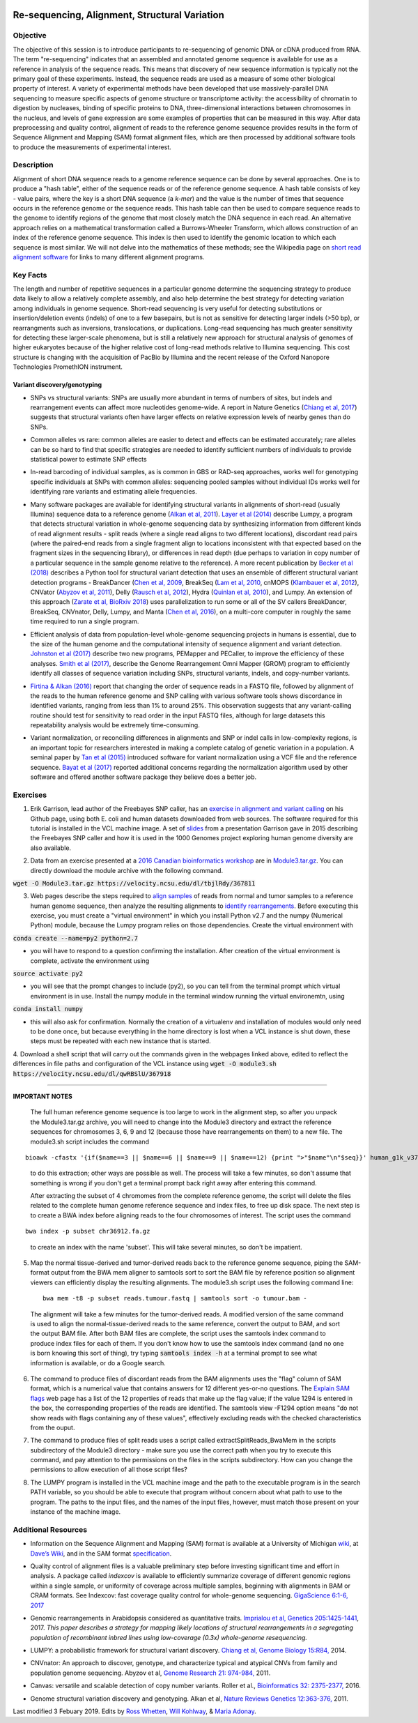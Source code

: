 .. image:: /Images/NC_State.gif
   :target: http://www.ncsu.edu


.. role:: bash(code)
   :language: bash


Re-sequencing, Alignment, Structural Variation
==============================================


Objective
*********

The objective of this session is to introduce participants to re-sequencing of genomic DNA or cDNA produced from RNA. The term "re-sequencing" indicates that an assembled and annotated genome sequence is available for use as a reference in analysis of the sequence reads. This means that discovery of new sequence information is typically not the primary goal of these experiments. Instead, the sequence reads are used as a measure of some other biological property of interest. A variety of experimental methods have been developed that use massively-parallel DNA sequencing to measure specific aspects of genome structure or transcriptome activity: the accessibility of chromatin to digestion by nucleases, binding of specific proteins to DNA, three-dimensional interactions between chromosomes in the nucleus, and levels of gene expression are some examples of properties that can be measured in this way. After data preprocessing and quality control, alignment of reads to the reference genome sequence provides results in the form of Sequence Alignment and Mapping (SAM) format alignment files, which are then processed by additional software tools to produce the measurements of experimental interest.


Description
***********

Alignment of short DNA sequence reads to a genome reference sequence can be done by several approaches. One is to produce a "hash table", either of the sequence reads or of the reference genome sequence. A hash table consists of key - value pairs, where the key is a short DNA sequence (a *k-mer*) and the value is the number of times that sequence occurs in the reference genome or the sequence reads. This hash table can then be used to compare sequence reads to the genome to identify regions of the genome that most closely match the DNA sequence in each read. An alternative approach relies on a mathematical transformation called a Burrows-Wheeler Transform, which allows construction of an index of the reference genome sequence. This index is then used to identify the genomic location to which each sequence is most similar.  We will not delve into the mathematics of these methods; see the Wikipedia page on `short read alignment software <http://en.wikipedia.org/wiki/List_of_sequence_alignment_software#Short-Read_Sequence_Alignment>`_ for links to many different alignment programs. 


Key Facts
*********

The length and number of repetitive sequences in a particular genome determine the sequencing strategy to produce data likely to allow a relatively complete assembly, and also help determine the best strategy for detecting variation among individuals in genome sequence. Short-read sequencing is very useful for detecting substitutions or insertion/deletion events (indels) of one to a few basepairs, but is not as sensitive for detecting larger indels (>50 bp), or rearrangments such as inversions, translocations, or duplications. Long-read sequencing has much greater sensitivity for detecting these larger-scale phenomena, but is still a relatively new approach for structural analysis of genomes of higher eukaryotes because of the higher relative cost of long-read methods relative to Illumina sequencing. This cost structure is changing with the acquisition of PacBio by Illumina and the recent release of the Oxford Nanopore Technologies PromethION instrument.


Variant discovery/genotyping
----------------------------

+ SNPs vs structural variants: SNPs are usually more abundant in terms of numbers of sites, but indels and rearrangement events can affect more nucleotides genome-wide. A report in Nature Genetics (`Chiang et al, 2017 <http://www.nature.com/ng/journal/vaop/ncurrent/full/ng.3834.html>`_) suggests that structural variants often have larger effects on relative expression levels of nearby genes than do SNPs.

\

+ Common alleles vs rare: common alleles are easier to detect and effects can be estimated accurately; rare alleles can be so hard to find that specific strategies are needed to identify sufficient numbers of individuals to provide statistical power to estimate SNP effects

\

+ In-read barcoding of individual samples, as is common in GBS or RAD-seq approaches, works well for genotyping specific individuals at SNPs with common alleles: sequencing pooled samples without individual IDs works well for identifying rare variants and estimating allele frequencies. 

\

+ Many software packages are available for identifying structural variants in alignments of short-read (usually Illumina) sequence data to a reference genome (`Alkan et al, 2011 <https://www.nature.com/nrg/journal/v12/n5/full/nrg2958.html>`_). `Layer et al (2014) <https://genomebiology.biomedcentral.com/articles/10.1186/gb-2014-15-6-r84>`_ describe Lumpy, a program that detects structural variation in whole-genome sequencing data by synthesizing information from different kinds of read alignment results - split reads (where a single read aligns to two different locations), discordant read pairs (where the paired-end reads from a single fragment align to locations inconsistent with that expected based on the fragment sizes in the sequencing library), or differences in read depth (due perhaps to variation in copy number of a particular sequence in the sample genome relative to the reference). A more recent publication by `Becker et al (2018) <https://genomebiology.biomedcentral.com/articles/10.1186/s13059-018-1404-6>`_ describes a Python tool for structural variant detection that uses an ensemble of different structural variant detection programs - BreakDancer (`Chen et al, 2009 <https://www.nature.com/articles/nmeth.1363>`_, BreakSeq (`Lam et al, 2010 <https://www.ncbi.nlm.nih.gov/pmc/articles/PMC2951730/>`_, cnMOPS (`Klambauer et al, 2012 <https://academic.oup.com/nar/article/40/9/e69/1136601>`_), CNVator (`Abyzov et al, 2011 <https://genome.cshlp.org/content/21/6/974.long>`_), Delly (`Rausch et al, 2012 <https://academic.oup.com/bioinformatics/article/28/18/i333/245403>`_), Hydra (`Quinlan et al, 2010 <https://genome.cshlp.org/content/20/5/623.long>`_), and Lumpy. An extension of this approach (`Zarate et al, BioRxiv 2018 <https://www.biorxiv.org/content/biorxiv/early/2018/09/23/424267.full.pdf>`_) uses parallelization to run some or all of the SV callers BreakDancer, BreakSeq, CNVnator, Delly, Lumpy, and Manta (`Chen et al, 2016 <https://www.ncbi.nlm.nih.gov/pubmed/26647377>`_), on a multi-core computer in roughly the same time required to run a single program. 

\

+ Efficient analysis of data from population-level whole-genome sequencing projects in humans is essential, due to the size of the human genome and the computational intensity of sequence alignment and variant detection. `Johnston et al (2017) <http://www.pnas.org/content/114/10/E1923.full>`_ describe two new programs, PEMapper and PECaller, to improve the efficiency of these analyses. `Smith et al (2017) <https://academic.oup.com/gigascience/article/6/10/1/4160384>`_, describe the Genome Rearrangement Omni Mapper (GROM) program to efficiently identify all classes of sequence variation including SNPs, structural variants, indels, and copy-number variants.

\

+ `Firtina & Alkan (2016) <https://academic.oup.com/bioinformatics/article/32/15/2243/1743552>`_ report that changing the order of sequence reads in a FASTQ file, followed by alignment of the reads to the human reference genome and SNP calling with various software tools shows discordance in identified variants, ranging from less than 1% to around 25%. This observation suggests that any variant-calling routine should test for sensitivity to read order in the input FASTQ files, although for large datasets this repeatability analysis would be extremely time-consuming.

\

+ Variant normalization, or reconciling differences in alignments and SNP or indel calls in low-complexity regions, is an important topic for researchers interested in making a complete catalog of genetic variation in a population. A seminal paper by `Tan et al (2015) <https://www.ncbi.nlm.nih.gov/pubmed/25701572>`_ introduced software for variant normalization using a VCF file and the reference sequence.  `Bayat et al (2017) <https://www.ncbi.nlm.nih.gov/pubmed/27993787>`_ reported additional concerns regarding the normalization algorithm used by other software and offered another software package they believe does a better job.


\


Exercises
*********

1. Erik Garrison, lead author of the Freebayes SNP caller, has an `exercise in alignment and variant calling <https://github.com/ekg/alignment-and-variant-calling-tutorial>`_ on his Github page, using both E. coli and human datasets downloaded from web sources. The software required for this tutorial is installed in the VCL machine image. A set of `slides <https://drive.google.com/open?id=1XR3kHmCQrTMs007oFKyMs-Qo04lW30vU>`_ from a presentation Garrison gave in 2015 describing the Freebayes SNP caller and how it is used in the 1000 Genomes project exploring human genome diversity are also available.

\

2. Data from an exercise presented at a `2016 Canadian bioinformatics workshop <http://bioinformatics-ca.github.io/bioinformatics_for_cancer_genomics_2016/>`_ are in `Module3.tar.gz <https://drive.google.com/open?id=1KZGdzI50VadXdbnhC3BznAuek3eiXEJx>`_. You can directly download the module archive with the following command.

:code:`wget -O Module3.tar.gz https://velocity.ncsu.edu/dl/tbjlRdy/367811`

\

3. Web pages describe the steps required to `align samples <http://bioinformatics-ca.github.io/bioinformatics_for_cancer_genomics_2016/mapping>`_ of reads from normal and tumor samples to a reference human genome sequence, then analyze the resulting alignments to `identify rearrangements <http://bioinformatics-ca.github.io/bioinformatics_for_cancer_genomics_2016/rearrangement>`_. Before executing this exercise, you must create a "virtual environment" in which you install Python v2.7 and the numpy (Numerical Python) module, because the Lumpy program relies on those dependencies. Create the virtual environment with 

:code:`conda create --name=py2 python=2.7` 

- you will have to respond to a question confirming the installation. After creation of the virtual environment is complete, activate the environment using 

:code:`source activate py2` 

- you will see that the prompt changes to include (py2), so you can tell from the terminal prompt which virtual environment is in use. Install the numpy module in the terminal window running the virtual environemtn, using 

:code:`conda install numpy` 

- this will also ask for confirmation. Normally the creation of a virtualenv and installation of modules would only need to be done once, but because everything in the home directory is lost when a VCL instance is shut down, these steps must be repeated with each new instance that is started.

\

4. Download a shell script that will carry out the commands given in the webpages linked above, edited to reflect the differences in file paths and configuration of the VCL instance using 
:code:`wget -O module3.sh https://velocity.ncsu.edu/dl/qwRBSlU/367918` 

------------------
	
**IMPORTANT NOTES**

	The full human reference genome sequence is too large to work in the alignment step, so after you unpack the Module3.tar.gz archive, you will need to change into the Module3 directory and extract the reference sequences for chromosomes 3, 6, 9 and 12 (because those have rearrangements on them) to a new file. The module3.sh script includes the command 
::

	bioawk -cfastx '{if($name==3 || $name==6 || $name==9 || $name==12) {print ">"$name"\n"$seq}}' human_g1k_v37.fasta | fold | gzip > chr36912.fa.gz

\	
			to do this extraction; other ways are possible as well. The process will take a few minutes, so don't assume that something is wrong if you don't get a terminal prompt back right away after entering this command.

			After extracting the subset of 4 chromomes from the complete reference genome, the script will delete the files related to the complete human genome reference sequence and index files, to free up disk space.
			The next step is to create a BWA index before aligning reads to the four chromosomes of interest. The script uses the command 

::

	bwa index -p subset chr36912.fa.gz

\

		to create an index with the name 'subset'. This will take several minutes, so don't be impatient.



\

5. Map the normal tissue-derived and tumor-derived reads back to the reference genome sequence, piping the SAM-format output from the BWA mem aligner to samtools sort to sort the BAM file by reference position so alignment viewers can efficiently display the resulting alignments. The module3.sh script uses the following command line:

 ::

	bwa mem -t8 -p subset reads.tumour.fastq | samtools sort -o tumour.bam - 


\



	The alignment will take a few minutes for the tumor-derived reads. A modified version of the same command is used to align the normal-tissue-derived reads to the same reference, convert the output to BAM, and sort the output BAM file. After both BAM files are complete, the script uses the samtools index command to produce index files for each of them. If you don't know how to use the samtools index command (and no one is born knowing this sort of thing), try typing :code:`samtools index -h` at a terminal prompt to see what information is available, or do a Google search.


\



6. The command to produce files of discordant reads from the BAM alignments uses the "flag" column of SAM format, which is a numerical value that contains answers for 12 different yes-or-no questions. The `Explain SAM flags <https://broadinstitute.github.io/picard/explain-flags.html>`_ web page has a list of the 12 properties of reads that make up the flag value; if the value 1294 is entered in the box, the corresponding properties of the reads are identified. The samtools view -F1294 option means "do not show reads with flags containing any of these values", effectively excluding reads with the checked characteristics from the ouput.

\

7. The command to produce files of split reads uses a script called extractSplitReads_BwaMem in the scripts subdirectory of the Module3 directory - make sure you use the correct path when you try to execute this command, and pay attention to the permissions on the files in the scripts subdirectory. How can you change the permissions to allow execution of all those script files?

\

8. The LUMPY program is installed in the VCL machine image and the path to the executable program is in the search PATH variable, so you should be able to execute that program without concern about what path to use to the program. The paths to the input files, and the names of the input files, however, must match those present on your instance of the machine image.


Additional Resources
********************

+ Information on the Sequence Alignment and Mapping (SAM) format is available at a University of Michigan `wiki <http://genome.sph.umich.edu/wiki/SAM>`_, at `Dave’s Wiki <http://davetang.org/wiki/tiki-index.php?page=SAM>`_, and in the SAM format `specification <http://samtools.sourceforge.net/SAM1.pdf>`_. 

\

+ Quality control of alignment files is a valuable preliminary step before investing significant time and effort in analysis. A package called *indexcov* is available to efficiently summarize coverage of different genomic regions within a single sample, or uniformity of coverage across multiple samples, beginning with alignments in BAM or CRAM formats. See Indexcov: fast coverage quality control for whole-genome sequencing. `GigaScience 6:1-6, 2017 <https://www.ncbi.nlm.nih.gov/pmc/articles/PMC5737511/>`_

\

+ Genomic rearrangements in Arabidopsis considered as quantitative traits. `Imprialou et al, Genetics 205:1425-1441  <http://www.genetics.org/content/205/4/1425>`_, 2017. *This paper describes a strategy for mapping likely locations of structural rearrangements in a segregating population of recombinant inbred lines using low-coverage (0.3x) whole-genome resequencing.*

\

+ LUMPY: a probabilistic framework for structural variant discovery. `Chiang et al, Genome Biology 15:R84, <https://genomebiology.biomedcentral.com/articles/10.1186/gb-2014-15-6-r84>`_ 2014.

\

+ CNVnator: An approach to discover, genotype, and characterize typical and atypical CNVs from family and population genome sequencing. Abyzov et al, `Genome Research 21: 974-984, <http://genome.cshlp.org/content/21/6/974.full>`_ 2011.

\

+ Canvas: versatile and scalable detection of copy number variants. Roller et al., `Bioinformatics  32: 2375-2377, <https://academic.oup.com/bioinformatics/article/32/15/2375/1743834/Canvas-versatile-and-scalable-detection-of-copy>`_ 2016.

\

+ Genome structural variation discovery and genotyping. Alkan et al, `Nature Reviews Genetics 12:363-376, <http://www.nature.com/nrg/journal/v12/n5/full/nrg2958.html>`_ 2011.




Last modified 3 Febuary 2019.
Edits by `Ross Whetten <https://github.com/rwhetten>`_, `Will Kohlway <https://github.com/wkohlway>`_, & `Maria Adonay <https://github.com/amalgamaria>`_.

